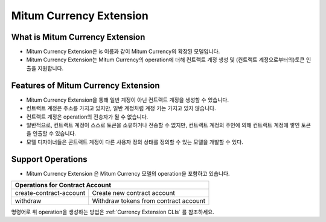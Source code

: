 .. _currency extension:

===================================================
Mitum Currency Extension
===================================================

---------------------------------------------------
What is Mitum Currency Extension
---------------------------------------------------

* Mitum Currency Extension은 is 이름과 같이 Mitum Currency의 확장된 모델입니다.
* Mitum Currency Extension는 Mitum Currency의 operation에 더해 컨트랙트 계정 생성 및 (컨트랙트 계정으로부터의)토큰 인출을 지원합니다.

---------------------------------------------------
Features of Mitum Currency Extension
---------------------------------------------------

* Mitum Currency Extension을 통해 일반 계정이 아닌 컨트랙트 계정을 생성할 수 있습니다.
* 컨트랙트 계정은 주소를 가지고 있지만, 일반 계정처럼 계정 키는 가지고 있지 않습니다.
* 컨트랙트 계정은 operation의 전송자가 될 수 없습니다.
* 일반적으로, 컨트랙트 계정이 스스로 토큰을 소유하거나 전송할 수 없지만, 컨트랙트 계정의 주인에 의해 컨트랙트 계정에 쌓인 토큰을 인출할 수 있습니다.
* 모델 디자이너들은 콘트랙트 계정이 다른 사용자 정의 상태를 정의할 수 있는 모델을 개발할 수 있다.

---------------------------------------------------
Support Operations
---------------------------------------------------

* Mitum Currency Extension 은 Mitum Currency 모델의 operation을 포함하고 있습니다.

+-----------------------------------------+-----------------------------------------+
| Operations for Contract Account                                                   |
+=========================================+=========================================+
| create-contract-account                 | Create new contract account             | 
+-----------------------------------------+-----------------------------------------+
| withdraw                                | Withdraw tokens from contract account   | 
+-----------------------------------------+-----------------------------------------+

| 명령어로 위 operation을 생성하는 방법은 :ref:`Currency Extension CLIs` 를 참조하세요.
